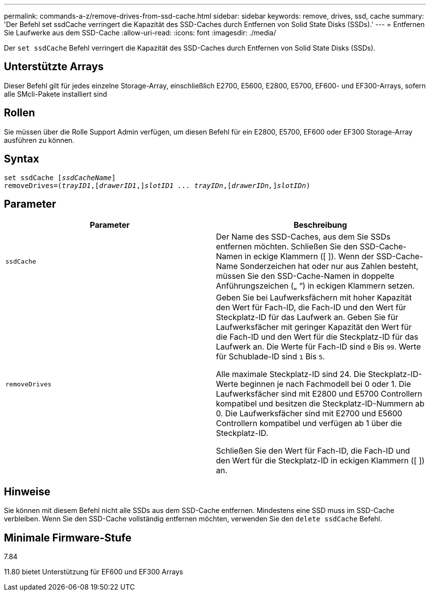 ---
permalink: commands-a-z/remove-drives-from-ssd-cache.html 
sidebar: sidebar 
keywords: remove, drives, ssd, cache 
summary: 'Der Befehl set ssdCache verringert die Kapazität des SSD-Caches durch Entfernen von Solid State Disks (SSDs).' 
---
= Entfernen Sie Laufwerke aus dem SSD-Cache
:allow-uri-read: 
:icons: font
:imagesdir: ./media/


[role="lead"]
Der `set ssdCache` Befehl verringert die Kapazität des SSD-Caches durch Entfernen von Solid State Disks (SSDs).



== Unterstützte Arrays

Dieser Befehl gilt für jedes einzelne Storage-Array, einschließlich E2700, E5600, E2800, E5700, EF600- und EF300-Arrays, sofern alle SMcli-Pakete installiert sind



== Rollen

Sie müssen über die Rolle Support Admin verfügen, um diesen Befehl für ein E2800, E5700, EF600 oder EF300 Storage-Array ausführen zu können.



== Syntax

[listing, subs="+macros"]
----
set ssdCache pass:quotes[[_ssdCacheName_]]
removeDrives=pass:quotes[(_trayID1_,]pass:quotes[[_drawerID1_,]]pass:quotes[_slotID1 ... trayIDn_],pass:quotes[[_drawerIDn,_]]pass:quotes[_slotIDn_])
----


== Parameter

|===
| Parameter | Beschreibung 


 a| 
`ssdCache`
 a| 
Der Name des SSD-Caches, aus dem Sie SSDs entfernen möchten. Schließen Sie den SSD-Cache-Namen in eckige Klammern ([ ]). Wenn der SSD-Cache-Name Sonderzeichen hat oder nur aus Zahlen besteht, müssen Sie den SSD-Cache-Namen in doppelte Anführungszeichen („ “) in eckigen Klammern setzen.



 a| 
`removeDrives`
 a| 
Geben Sie bei Laufwerksfächern mit hoher Kapazität den Wert für Fach-ID, die Fach-ID und den Wert für Steckplatz-ID für das Laufwerk an. Geben Sie für Laufwerksfächer mit geringer Kapazität den Wert für die Fach-ID und den Wert für die Steckplatz-ID für das Laufwerk an. Die Werte für Fach-ID sind `0` Bis `99`. Werte für Schublade-ID sind `1` Bis `5`.

Alle maximale Steckplatz-ID sind 24. Die Steckplatz-ID-Werte beginnen je nach Fachmodell bei 0 oder 1. Die Laufwerksfächer sind mit E2800 und E5700 Controllern kompatibel und besitzen die Steckplatz-ID-Nummern ab 0. Die Laufwerksfächer sind mit E2700 und E5600 Controllern kompatibel und verfügen ab 1 über die Steckplatz-ID.

Schließen Sie den Wert für Fach-ID, die Fach-ID und den Wert für die Steckplatz-ID in eckigen Klammern ([ ]) an.

|===


== Hinweise

Sie können mit diesem Befehl nicht alle SSDs aus dem SSD-Cache entfernen. Mindestens eine SSD muss im SSD-Cache verbleiben. Wenn Sie den SSD-Cache vollständig entfernen möchten, verwenden Sie den `delete ssdCache` Befehl.



== Minimale Firmware-Stufe

7.84

11.80 bietet Unterstützung für EF600 und EF300 Arrays
